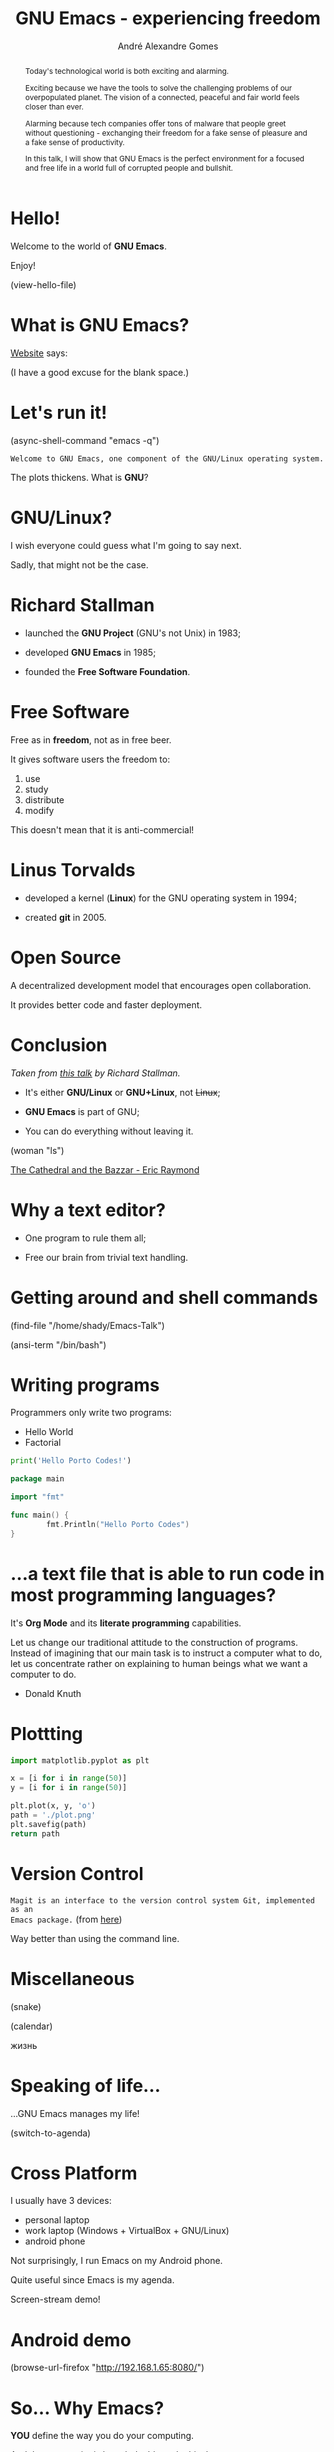 # Created 2019-09-11 Wed 15:52
#+OPTIONS: author:t email:t toc:nil num:nil prop:t ^:nil
#+TITLE: GNU Emacs - experiencing freedom
#+AUTHOR: André Alexandre Gomes
#+EMAIL: andremegafone@gmail.com
#+startup: latexpreview showall
#+property: header-args :exports code
#+export_file_name: slides.org

#+begin_abstract
Today's technological world is both exciting and alarming.

Exciting because we have the tools to solve the challenging problems of our
overpopulated planet. The vision of a connected, peaceful and fair world feels
closer than ever.

Alarming because tech companies offer tons of malware that people greet without
questioning - exchanging their freedom for a fake sense of pleasure and a fake
sense of productivity.

In this talk, I will show that GNU Emacs is the perfect environment for a
focused and free life in a world full of corrupted people and bullshit.
#+end_abstract

* Hello!

[[file:images/logo.png]]

Welcome to the world of *GNU Emacs*.

Enjoy!

(view-hello-file)

* What is GNU Emacs?

[[https://www.gnu.org/software/emacs/index.html][Website]] says:

(I have a good excuse for the blank space.)

* Let's run it!

(async-shell-command "emacs -q")

=Welcome to GNU Emacs, one component of the GNU/Linux operating system.=

The plots thickens. What is *GNU*?

[[file:images/gnu.png]]

* GNU/Linux?

I wish everyone could guess what I'm going to say next.

Sadly, that might not be the case.

[[file:images/linus-torvalds-vs-richard-stallman.jpeg]]

* Richard Stallman

[[file:images/stallman.jpeg]]

- launched the *GNU Project* (GNU's not Unix) in 1983;

- developed *GNU Emacs* in 1985;

- founded the *Free Software Foundation*.

* Free Software

Free as in *freedom*, not as in free beer.

It gives software users the freedom to:

1. use
2. study
3. distribute
4. modify

This doesn't mean that it is anti-commercial!

* Linus Torvalds

[[file:images/linus.jpeg]]

- developed a kernel (*Linux*) for the GNU operating system in 1994;

- created *git* in 2005.

* Open Source

A decentralized development model that encourages open collaboration.

It provides better code and faster deployment.

* Conclusion

[[file:images/free_vs_open.png]]     [[file:images/gnu+linux.png]]
/Taken from [[https://www.fsf.org/blogs/rms/20140407-geneva-tedx-talk-free-software-free-society/][this talk]] by Richard Stallman./


- It's either *GNU/Linux* or *GNU+Linux*, not +Linux+;

- *GNU Emacs* is part of GNU;

- You can do everything without leaving it.

(woman "ls")

[[pdfview:/home/shady/NextCloud/Library/The_Cathedral_and_the_Bazaar-Eric_Raymond.pdf::15][The Cathedral and the Bazzar - Eric Raymond]]

* Why a text editor?

- One program to rule them all;

- Free our brain from trivial text handling.

* Getting around and shell commands

(find-file "/home/shady/Emacs-Talk")

(ansi-term "/bin/bash")

* Writing programs
:PROPERTIES:
:header-args:python: :results output
:END:

Programmers only write two programs:
- Hello World
- Factorial

#+begin_src python
  print('Hello Porto Codes!')
#+end_src

#+begin_src go
  package main

  import "fmt"

  func main() {
          fmt.Println("Hello Porto Codes")
  }
#+end_src

* ...a text file that is able to run code in most programming languages?

It's *Org Mode* and its *literate programming* capabilities.

Let us change our traditional attitude to the construction of programs. Instead
of imagining that our main task is to instruct a computer what to do, let us
concentrate rather on explaining to human beings what we want a computer to do.
- Donald Knuth

* Plottting
:PROPERTIES:
:header-args:python: :results file
:END:

#+begin_src python
  import matplotlib.pyplot as plt

  x = [i for i in range(50)]
  y = [i for i in range(50)]

  plt.plot(x, y, 'o')
  path = './plot.png'
  plt.savefig(path)
  return path
#+end_src

* Version Control

=Magit is an interface to the version control system Git, implemented as an
Emacs package.= (from [[https://magit.vc/][here]])

Way better than using the command line.

* Miscellaneous

(snake)

(calendar)

жизнь

* Speaking of life...

...GNU Emacs manages my life!

(switch-to-agenda)

* Cross Platform

I usually have 3 devices:

- personal laptop
- work laptop (Windows + VirtualBox + GNU/Linux)
- android phone

Not surprisingly, I run Emacs on my Android phone.

Quite useful since Emacs is my agenda.

Screen-stream demo!

* Android demo

(browse-url-firefox "http://192.168.1.65:8080/")

* So... Why Emacs?

*YOU* define the way you do your computing.

And the community is knowledgable and ethical.

[[file:images/enslaved_users.png]]
/Taken from [[https://www.fsf.org/blogs/rms/20140407-geneva-tedx-talk-free-software-free-society/][this talk]] by Richard Stallman./

* Questions & Answers

Thank you.

Please find my config files at [[https://github.com/aadcg/.emacs.d][https://github.com/aadcg/.emacs.d]].

Please find these slides at [[https://github.com/aadcg/Emacs-Talk][https://github.com/aadcg/Emacs-Talk]].

Licensed under the GNU Free Documentation License (copyleft).
